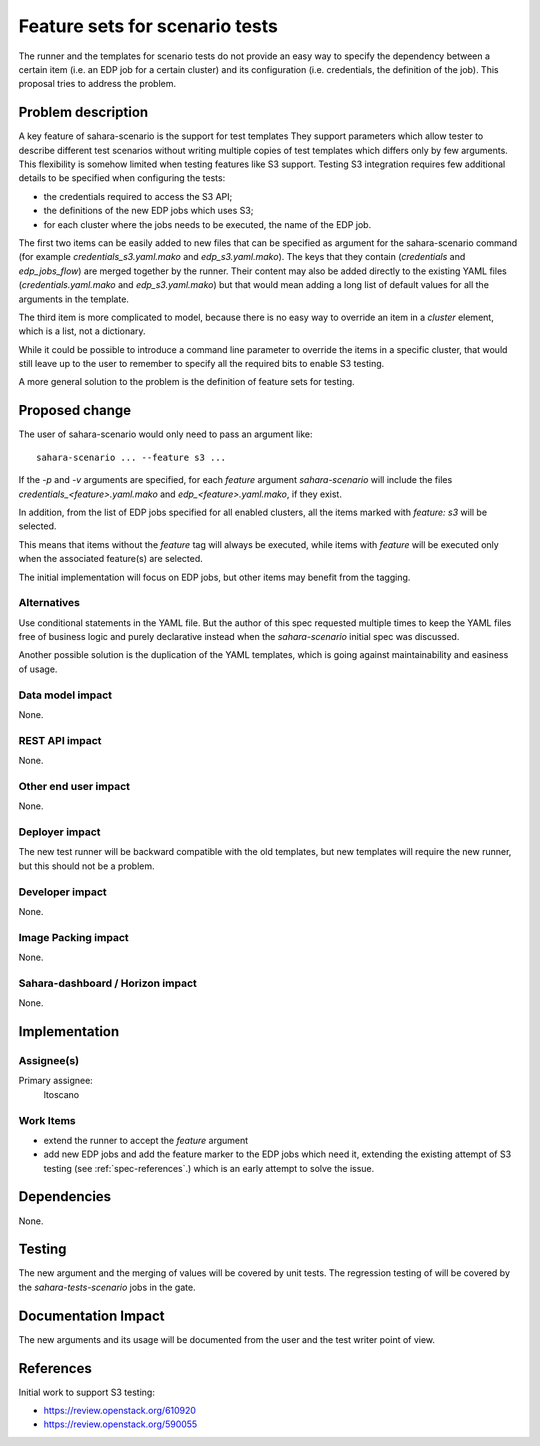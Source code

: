 ..
 This work is licensed under a Creative Commons Attribution 3.0 Unported
 License.

 http://creativecommons.org/licenses/by/3.0/legalcode

===============================
Feature sets for scenario tests
===============================

The runner and the templates for scenario tests do not provide an easy
way to specify the dependency between a certain item (i.e. an EDP job for
a certain cluster) and its configuration (i.e. credentials, the definition
of the job). This proposal tries to address the problem.

Problem description
===================

A key feature of sahara-scenario is the support for test templates
They support parameters which allow tester to describe different
test scenarios without writing multiple copies of test templates
which differs only by few arguments.
This flexibility is somehow limited when testing features like S3 support.
Testing S3 integration requires few additional details
to be specified when configuring the tests:

* the credentials required to access the S3 API;

* the definitions of the new EDP jobs which uses S3;

* for each cluster where the jobs needs to be executed,
  the name of the EDP job.

The first two items can be easily added to new files
that can be specified as argument for the sahara-scenario
command (for example `credentials_s3.yaml.mako` and
`edp_s3.yaml.mako`). The keys that they contain
(`credentials` and `edp_jobs_flow`) are merged together
by the runner.
Their content may also be added directly to the existing
YAML files (`credentials.yaml.mako` and `edp_s3.yaml.mako`)
but that would mean adding a long list of default values
for all the arguments in the template.

The third item is more complicated to model, because
there is no easy way to override an item in a `cluster`
element, which is a list, not a dictionary.

While it could be possible to introduce a command line parameter
to override the items in a specific cluster, that would
still leave up to the user to remember to specify all
the required bits to enable S3 testing.

A more general solution to the problem is the definition
of feature sets for testing.


Proposed change
===============
The user of sahara-scenario would only need to pass an argument like:

::

    sahara-scenario ... --feature s3 ...

If the `-p` and `-v` arguments are specified, for each `feature` argument
`sahara-scenario` will include the files `credentials_<feature>.yaml.mako`
and `edp_<feature>.yaml.mako`, if they exist.

In addition, from the list of EDP jobs specified for all enabled clusters,
all the items marked with `feature: s3` will be selected.

This means that items without the `feature` tag will always be executed,
while items with `feature` will be executed only when the associated
feature(s) are selected.

The initial implementation will focus on EDP jobs, but other items
may benefit from the tagging.

Alternatives
------------

Use conditional statements in the YAML file. But the author
of this spec requested multiple times to keep the YAML files
free of business logic and purely declarative instead
when the `sahara-scenario` initial spec was discussed.

Another possible solution is the duplication of the YAML templates,
which is going against maintainability and easiness of usage.

Data model impact
-----------------

None.

REST API impact
---------------

None.

Other end user impact
---------------------

None.

Deployer impact
---------------

The new test runner will be backward compatible with the old templates,
but new templates will require the new runner, but this should not be
a problem.

Developer impact
----------------

None.

Image Packing impact
--------------------

None.

Sahara-dashboard / Horizon impact
---------------------------------

None.


Implementation
==============

Assignee(s)
-----------

Primary assignee:
  ltoscano

Work Items
----------

* extend the runner to accept the `feature` argument

* add new EDP jobs and add the feature marker to the EDP jobs
  which need it, extending the existing attempt
  of S3 testing (see :ref:`spec-references`.)
  which is an early attempt to solve the issue.

Dependencies
============

None.


Testing
=======

The new argument and the merging of values will be covered by unit tests.
The regression testing of will be covered by the `sahara-tests-scenario`
jobs in the gate.


Documentation Impact
====================

The new arguments and its usage will be documented from the user and
the test writer point of view.

.. _spec-references:

References
==========

Initial work to support S3 testing:

* https://review.openstack.org/610920

* https://review.openstack.org/590055
